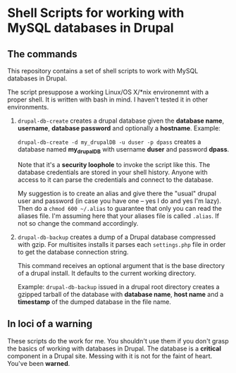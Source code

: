 * Shell Scripts for working with MySQL databases in Drupal

** The commands

   This repository contains a set of shell scripts to work with MySQL
   databases in Drupal.

   The script presuppose a working Linux/OS X/*nix environemnt with a
   proper shell. It is written with bash in mind. I haven't tested it
   in other environments.

   1. =drupal-db-create= creates a drupal database given the
      *database name*, *username*, *database password* and optionally
      a *hostname*. Example: 
      
      =drupal-db-create -d my_drupalDB -u duser -p dpass= creates a
      database named *my_drupalDB* with username *duser* and password
      *dpass*.
      
      Note that it's a *security loophole* to invoke the script like
      this. The database credentials are stored in your shell
      history. Anyone with access to it can parse the credentials and
      connect to the database.

      My suggestion is to create an alias and give there the "usual"
      drupal user and password (in case you have one -- yes I do and
      yes I'm lazy). Then do a =chmod 600 ~/.alias= to guarantee that
      only you can read the aliases file. I'm assuming here that your
      aliases file is called =.alias=. If not so change the command
      accordingly.

   2. =drupal-db-backup= creates a dump of a Drupal database
      compressed with gzip. For multisites installs it parses each
      =settings.php= file in order to get the database connection
      string.

      This command receives an optional argument that is the base
      directory of a drupal install. It defaults to the current
      working directory.

      Example: =drupal-db-backup= issued in a drupal root directory
      creates a gzipped tarball of the database with *database name*,
      *host name* and a *timestamp* of the dumped database in the file
      name.


** In loci of a warning

   These scripts do the work for me. You shouldn't use them if you
   don't grasp the basics of working with databases in Drupal. The
   database is a *critical* component in a Drupal site. Messing with
   it is not for the faint of heart. You've been *warned*. 
